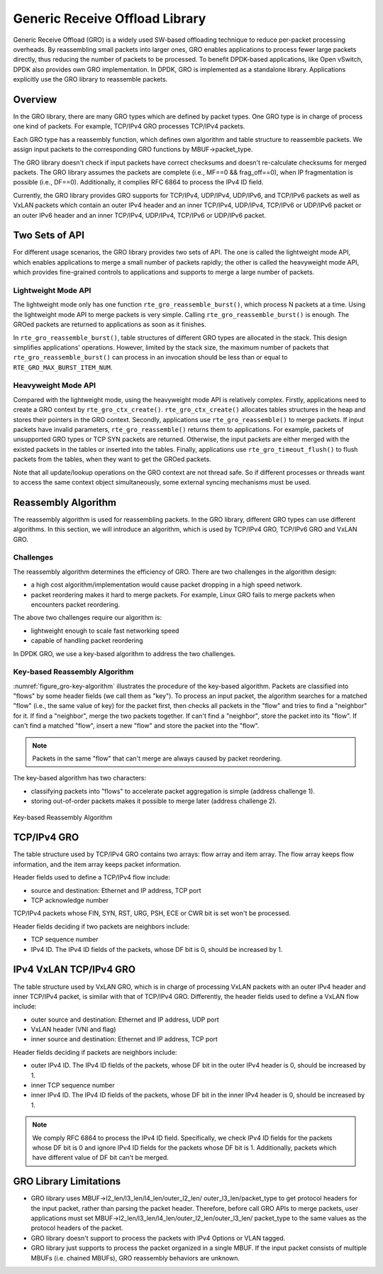 ..  SPDX-License-Identifier: BSD-3-Clause
    Copyright(c) 2017 Intel Corporation.

Generic Receive Offload Library
===============================

Generic Receive Offload (GRO) is a widely used SW-based offloading
technique to reduce per-packet processing overheads. By reassembling
small packets into larger ones, GRO enables applications to process
fewer large packets directly, thus reducing the number of packets to
be processed. To benefit DPDK-based applications, like Open vSwitch,
DPDK also provides own GRO implementation. In DPDK, GRO is implemented
as a standalone library. Applications explicitly use the GRO library to
reassemble packets.

Overview
--------

In the GRO library, there are many GRO types which are defined by packet
types. One GRO type is in charge of process one kind of packets. For
example, TCP/IPv4 GRO processes TCP/IPv4 packets.

Each GRO type has a reassembly function, which defines own algorithm and
table structure to reassemble packets. We assign input packets to the
corresponding GRO functions by MBUF->packet_type.

The GRO library doesn't check if input packets have correct checksums and
doesn't re-calculate checksums for merged packets. The GRO library
assumes the packets are complete (i.e., MF==0 && frag_off==0), when IP
fragmentation is possible (i.e., DF==0). Additionally, it complies RFC
6864 to process the IPv4 ID field.

Currently, the GRO library provides GRO supports for TCP/IPv4, UDP/IPv4,
UDP/IPv6, and TCP/IPv6 packets as well as VxLAN packets which contain an
outer IPv4 header and an inner TCP/IPv4, UDP/IPv4, TCP/IPv6 or UDP/IPv6
packet or an outer IPv6 header and an inner TCP/IPv4, UDP/IPv4, TCP/IPv6
or UDP/IPv6 packet.

Two Sets of API
---------------

For different usage scenarios, the GRO library provides two sets of API.
The one is called the lightweight mode API, which enables applications to
merge a small number of packets rapidly; the other is called the
heavyweight mode API, which provides fine-grained controls to
applications and supports to merge a large number of packets.

Lightweight Mode API
~~~~~~~~~~~~~~~~~~~~

The lightweight mode only has one function ``rte_gro_reassemble_burst()``,
which process N packets at a time. Using the lightweight mode API to
merge packets is very simple. Calling ``rte_gro_reassemble_burst()`` is
enough. The GROed packets are returned to applications as soon as it
finishes.

In ``rte_gro_reassemble_burst()``, table structures of different GRO
types are allocated in the stack. This design simplifies applications'
operations. However, limited by the stack size, the maximum number of
packets that ``rte_gro_reassemble_burst()`` can process in an invocation
should be less than or equal to ``RTE_GRO_MAX_BURST_ITEM_NUM``.

Heavyweight Mode API
~~~~~~~~~~~~~~~~~~~~

Compared with the lightweight mode, using the heavyweight mode API is
relatively complex. Firstly, applications need to create a GRO context
by ``rte_gro_ctx_create()``. ``rte_gro_ctx_create()`` allocates tables
structures in the heap and stores their pointers in the GRO context.
Secondly, applications use ``rte_gro_reassemble()`` to merge packets.
If input packets have invalid parameters, ``rte_gro_reassemble()``
returns them to applications. For example, packets of unsupported GRO
types or TCP SYN packets are returned. Otherwise, the input packets are
either merged with the existed packets in the tables or inserted into the
tables. Finally, applications use ``rte_gro_timeout_flush()`` to flush
packets from the tables, when they want to get the GROed packets.

Note that all update/lookup operations on the GRO context are not thread
safe. So if different processes or threads want to access the same
context object simultaneously, some external syncing mechanisms must be
used.

Reassembly Algorithm
--------------------

The reassembly algorithm is used for reassembling packets. In the GRO
library, different GRO types can use different algorithms. In this
section, we will introduce an algorithm, which is used by TCP/IPv4 GRO,
TCP/IPv6 GRO and VxLAN GRO.

Challenges
~~~~~~~~~~

The reassembly algorithm determines the efficiency of GRO. There are two
challenges in the algorithm design:

- a high cost algorithm/implementation would cause packet dropping in a
  high speed network.

- packet reordering makes it hard to merge packets. For example, Linux
  GRO fails to merge packets when encounters packet reordering.

The above two challenges require our algorithm is:

- lightweight enough to scale fast networking speed

- capable of handling packet reordering

In DPDK GRO, we use a key-based algorithm to address the two challenges.

Key-based Reassembly Algorithm
~~~~~~~~~~~~~~~~~~~~~~~~~~~~~~

:numref:`figure_gro-key-algorithm` illustrates the procedure of the
key-based algorithm. Packets are classified into "flows" by some header
fields (we call them as "key"). To process an input packet, the algorithm
searches for a matched "flow" (i.e., the same value of key) for the
packet first, then checks all packets in the "flow" and tries to find a
"neighbor" for it. If find a "neighbor", merge the two packets together.
If can't find a "neighbor", store the packet into its "flow". If can't
find a matched "flow", insert a new "flow" and store the packet into the
"flow".

.. note::
        Packets in the same "flow" that can't merge are always caused
        by packet reordering.

The key-based algorithm has two characters:

- classifying packets into "flows" to accelerate packet aggregation is
  simple (address challenge 1).

- storing out-of-order packets makes it possible to merge later (address
  challenge 2).

.. _figure_gro-key-algorithm:

.. figure:: img/gro-key-algorithm.*
   :align: center

   Key-based Reassembly Algorithm

TCP/IPv4 GRO
------------

The table structure used by TCP/IPv4 GRO contains two arrays: flow array
and item array. The flow array keeps flow information, and the item array
keeps packet information.

Header fields used to define a TCP/IPv4 flow include:

- source and destination: Ethernet and IP address, TCP port

- TCP acknowledge number

TCP/IPv4 packets whose FIN, SYN, RST, URG, PSH, ECE or CWR bit is set
won't be processed.

Header fields deciding if two packets are neighbors include:

- TCP sequence number

- IPv4 ID. The IPv4 ID fields of the packets, whose DF bit is 0, should
  be increased by 1.

IPv4 VxLAN TCP/IPv4 GRO
-----------------------

The table structure used by VxLAN GRO, which is in charge of processing
VxLAN packets with an outer IPv4 header and inner TCP/IPv4 packet, is
similar with that of TCP/IPv4 GRO. Differently, the header fields used
to define a VxLAN flow include:

- outer source and destination: Ethernet and IP address, UDP port

- VxLAN header (VNI and flag)

- inner source and destination: Ethernet and IP address, TCP port

Header fields deciding if packets are neighbors include:

- outer IPv4 ID. The IPv4 ID fields of the packets, whose DF bit in the
  outer IPv4 header is 0, should be increased by 1.

- inner TCP sequence number

- inner IPv4 ID. The IPv4 ID fields of the packets, whose DF bit in the
  inner IPv4 header is 0, should be increased by 1.

.. note::
        We comply RFC 6864 to process the IPv4 ID field. Specifically,
        we check IPv4 ID fields for the packets whose DF bit is 0 and
        ignore IPv4 ID fields for the packets whose DF bit is 1.
        Additionally, packets which have different value of DF bit can't
        be merged.

GRO Library Limitations
-----------------------

- GRO library uses MBUF->l2_len/l3_len/l4_len/outer_l2_len/
  outer_l3_len/packet_type to get protocol headers for the
  input packet, rather than parsing the packet header. Therefore,
  before call GRO APIs to merge packets, user applications
  must set MBUF->l2_len/l3_len/l4_len/outer_l2_len/outer_l3_len/
  packet_type to the same values as the protocol headers of the
  packet.

- GRO library doesn't support to process the packets with IPv4
  Options or VLAN tagged.

- GRO library just supports to process the packet organized
  in a single MBUF. If the input packet consists of multiple
  MBUFs (i.e. chained MBUFs), GRO reassembly behaviors are
  unknown.
